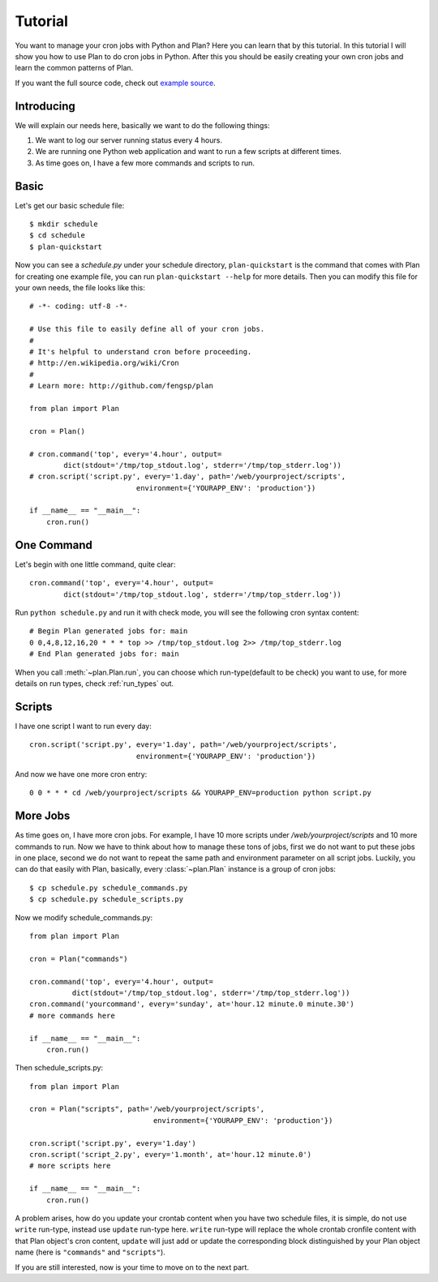 .. _tutorial:

Tutorial
========

You want to manage your cron jobs with Python and Plan?  Here you can learn
that by this tutorial.  In this tutorial I will show you how to use Plan
to do cron jobs in Python.  After this you should be easily creating your own
cron jobs and learn the common patterns of Plan.

If you want the full source code, check out `example source`_.

.. _example source: https://github.com/fengsp/plan/tree/master/examples


Introducing
-----------

We will explain our needs here, basically we want to do the following things:

1. We want to log our server running status every 4 hours.
2. We are running one Python web application and want to run a few scripts
   at different times.
3. As time goes on, I have a few more commands and scripts to run.


Basic
-----

Let's get our basic schedule file::

    $ mkdir schedule
    $ cd schedule
    $ plan-quickstart

Now you can see a `schedule.py` under your schedule directory,
``plan-quickstart`` is the command that comes with Plan for creating one
example file, you can run ``plan-quickstart --help`` for more details.  Then
you can modify this file for your own needs, the file looks like this::

    # -*- coding: utf-8 -*-

    # Use this file to easily define all of your cron jobs.
    #
    # It's helpful to understand cron before proceeding.
    # http://en.wikipedia.org/wiki/Cron
    #
    # Learn more: http://github.com/fengsp/plan

    from plan import Plan

    cron = Plan()

    # cron.command('top', every='4.hour', output=
            dict(stdout='/tmp/top_stdout.log', stderr='/tmp/top_stderr.log'))
    # cron.script('script.py', every='1.day', path='/web/yourproject/scripts',
                             environment={'YOURAPP_ENV': 'production'})

    if __name__ == "__main__":
        cron.run()


One Command
-----------

Let's begin with one little command, quite clear::

    cron.command('top', every='4.hour', output=
            dict(stdout='/tmp/top_stdout.log', stderr='/tmp/top_stderr.log'))

Run ``python schedule.py`` and run it with check mode, you will see the
following cron syntax content::

    # Begin Plan generated jobs for: main
    0 0,4,8,12,16,20 * * * top >> /tmp/top_stdout.log 2>> /tmp/top_stderr.log
    # End Plan generated jobs for: main

When you call :meth:`~plan.Plan.run`, you can choose which run-type(default 
to be check) you want to use, for more details on run types, check 
:ref:`run_types` out.


Scripts
-------

I have one script I want to run every day::

    cron.script('script.py', every='1.day', path='/web/yourproject/scripts',
                             environment={'YOURAPP_ENV': 'production'})

And now we have one more cron entry::

    0 0 * * * cd /web/yourproject/scripts && YOURAPP_ENV=production python script.py


More Jobs
---------

As time goes on, I have more cron jobs.  For example, I have 10 more
scripts under `/web/yourproject/scripts` and 10 more commands to run.  Now
we have to think about how to manage these tons of jobs, first we do not
want to put these jobs in one place, second we do not want to repeat the
same path and environment parameter on all script jobs.  Luckily, you can do
that easily with Plan, basically, every :class:`~plan.Plan` instance is a
group of cron jobs::

    $ cp schedule.py schedule_commands.py
    $ cp schedule.py schedule_scripts.py

Now we modify schedule_commands.py::

    from plan import Plan

    cron = Plan("commands")

    cron.command('top', every='4.hour', output=
              dict(stdout='/tmp/top_stdout.log', stderr='/tmp/top_stderr.log'))
    cron.command('yourcommand', every='sunday', at='hour.12 minute.0 minute.30')
    # more commands here

    if __name__ == "__main__":
        cron.run()

Then schedule_scripts.py::

    from plan import Plan

    cron = Plan("scripts", path='/web/yourproject/scripts',
                                 environment={'YOURAPP_ENV': 'production'})

    cron.script('script.py', every='1.day')
    cron.script('script_2.py', every='1.month', at='hour.12 minute.0')
    # more scripts here

    if __name__ == "__main__":
        cron.run()

A problem arises, how do you update your crontab content when you have two
schedule files, it is simple, do not use ``write`` run-type, instead use
``update`` run-type here.  ``write`` run-type will replace the whole crontab
cronfile content with that Plan object's cron content, ``update`` will just
add or update the corresponding block distinguished by your Plan object name
(here is ``"commands"`` and ``"scripts"``).

If you are still interested, now is your time to move on to the next part.
